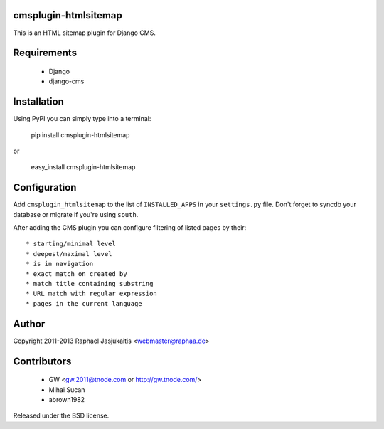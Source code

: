 cmsplugin-htmlsitemap
=====================

This is an HTML sitemap plugin for Django CMS.

Requirements
============

  * Django
  * django-cms

Installation
============

Using PyPI you can simply type into a terminal:

    pip install cmsplugin-htmlsitemap

or

    easy_install cmsplugin-htmlsitemap

Configuration
=============

Add ``cmsplugin_htmlsitemap`` to the list of ``INSTALLED_APPS`` in your
``settings.py`` file. Don't forget to syncdb your database or migrate if you're
using ``south``.

After adding the CMS plugin you can configure filtering of listed pages by their::

  * starting/minimal level
  * deepest/maximal level
  * is in navigation
  * exact match on created by
  * match title containing substring
  * URL match with regular expression
  * pages in the current language


Author
======

Copyright 2011-2013 Raphael Jasjukaitis <webmaster@raphaa.de>


Contributors
============

  * GW <gw.2011@tnode.com or http://gw.tnode.com/>
  * Mihai Sucan
  * abrown1982


Released under the BSD license.
